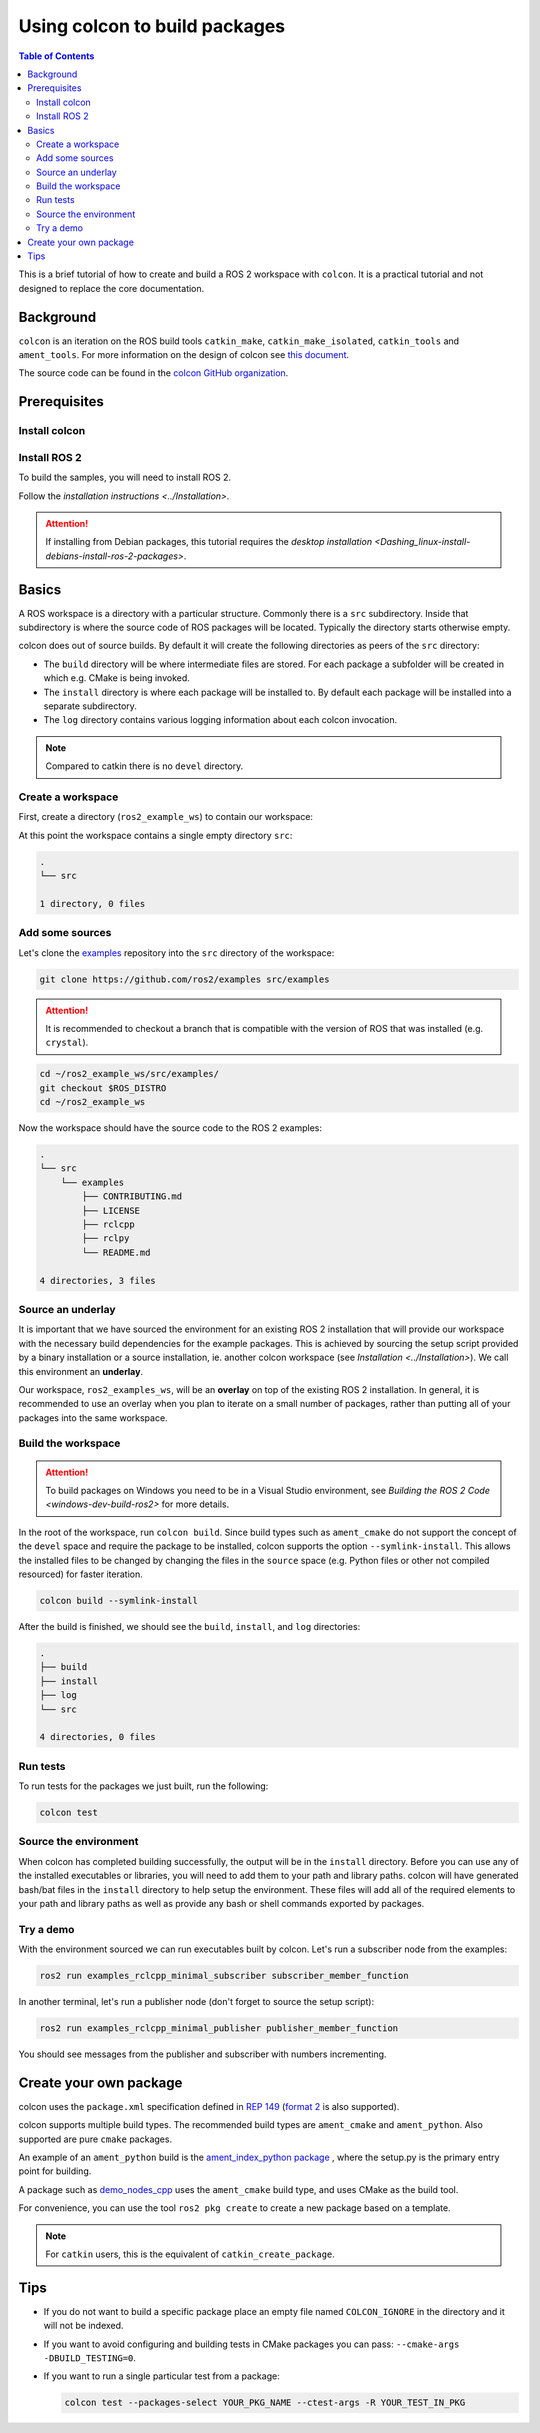 .. _Colcon:

.. redirect-from::

    Colcon-Tutorial

Using colcon to build packages
==============================

.. contents:: Table of Contents
   :depth: 2
   :local:

This is a brief tutorial of how to create and build a ROS 2 workspace with ``colcon``.
It is a practical tutorial and not designed to replace the core documentation.

Background
----------

``colcon`` is an iteration on the ROS build tools ``catkin_make``, ``catkin_make_isolated``, ``catkin_tools`` and ``ament_tools``.
For more information on the design of colcon see `this document <http://design.ros2.org/articles/build_tool.html>`__.

The source code can be found in the `colcon GitHub organization <https://github.com/colcon>`__.

Prerequisites
-------------

Install colcon
^^^^^^^^^^^^^^

.. tabs::

  .. group-tab:: Linux

    .. code-block:: bash

        sudo apt install python3-colcon-common-extensions

  .. group-tab:: macOS

    .. code-block:: bash

        python3 -m pip install colcon-common-extensions

  .. group-tab:: Windows

    .. code-block:: bash

        pip install -U colcon-common-extensions


Install ROS 2
^^^^^^^^^^^^^

To build the samples, you will need to install ROS 2.

Follow the `installation instructions <../Installation>`.

.. attention:: If installing from Debian packages, this tutorial requires the `desktop installation <Dashing_linux-install-debians-install-ros-2-packages>`.

Basics
------

A ROS workspace is a directory with a particular structure.
Commonly there is a ``src`` subdirectory.
Inside that subdirectory is where the source code of ROS packages will be located.
Typically the directory starts otherwise empty.

colcon does out of source builds.
By default it will create the following directories as peers of the ``src`` directory:

* The ``build`` directory will be where intermediate files are stored.
  For each package a subfolder will be created in which e.g. CMake is being invoked.
* The ``install`` directory is where each package will be installed to.
  By default each package will be installed into a separate subdirectory.
* The ``log`` directory contains various logging information about each colcon invocation.

.. note:: Compared to catkin there is no ``devel`` directory.

Create a workspace
^^^^^^^^^^^^^^^^^^

First, create a directory (``ros2_example_ws``) to contain our workspace:

.. tabs::

  .. group-tab:: Linux

    .. code-block:: bash

       mkdir -p ~/ros2_example_ws/src
       cd ~/ros2_example_ws

  .. group-tab:: macOS

    .. code-block:: bash

       mkdir -p ~/ros2_example_ws/src
       cd ~/ros2_example_ws

  .. group-tab:: Windows

    .. code-block:: bash

       md \dev\ros2_example_ws\src
       cd \dev\ros2_example_ws

At this point the workspace contains a single empty directory ``src``:

.. code-block:: bash

    .
    └── src

    1 directory, 0 files

Add some sources
^^^^^^^^^^^^^^^^

Let's clone the `examples <https://github.com/ros2/examples>`__ repository into the ``src`` directory of the workspace:

.. code-block:: bash

    git clone https://github.com/ros2/examples src/examples

.. attention:: It is recommended to checkout a branch that is compatible with the version of ROS that was installed (e.g. ``crystal``).


.. code-block:: bash

    cd ~/ros2_example_ws/src/examples/
    git checkout $ROS_DISTRO
    cd ~/ros2_example_ws

Now the workspace should have the source code to the ROS 2 examples:

.. code-block:: bash

    .
    └── src
        └── examples
            ├── CONTRIBUTING.md
            ├── LICENSE
            ├── rclcpp
            ├── rclpy
            └── README.md

    4 directories, 3 files

Source an underlay
^^^^^^^^^^^^^^^^^^

It is important that we have sourced the environment for an existing ROS 2 installation that will provide our workspace with the necessary build dependencies for the example packages.
This is achieved by sourcing the setup script provided by a binary installation or a source installation, ie. another colcon workspace (see `Installation <../Installation>`).
We call this environment an **underlay**.

Our workspace, ``ros2_examples_ws``, will be an **overlay** on top of the existing ROS 2 installation.
In general, it is recommended to use an overlay when you plan to iterate on a small number of packages, rather than putting all of your packages into the same workspace.

Build the workspace
^^^^^^^^^^^^^^^^^^^

.. attention::

   To build packages on Windows you need to be in a Visual Studio environment, see `Building the ROS 2 Code <windows-dev-build-ros2>` for more details.

In the root of the workspace, run ``colcon build``.
Since build types such as ``ament_cmake`` do not support the concept of the ``devel`` space and require the package to be installed, colcon supports the option ``--symlink-install``.
This allows the installed files to be changed by changing the files in the ``source`` space (e.g. Python files or other not compiled resourced) for faster iteration.

.. code-block:: bash

    colcon build --symlink-install

After the build is finished, we should see the ``build``, ``install``, and ``log`` directories:

.. code-block:: bash

    .
    ├── build
    ├── install
    ├── log
    └── src

    4 directories, 0 files

.. _colcon-run-the-tests:

Run tests
^^^^^^^^^

To run tests for the packages we just built, run the following:

.. code-block:: bash

   colcon test

Source the environment
^^^^^^^^^^^^^^^^^^^^^^

When colcon has completed building successfully, the output will be in the ``install`` directory.
Before you can use any of the installed executables or libraries, you will need to add them to your path and library paths.
colcon will have generated bash/bat files in the ``install`` directory to help setup the environment.
These files will add all of the required elements to your path and library paths as well as provide any bash or shell commands exported by packages.

.. tabs::

  .. group-tab:: Linux

    .. code-block:: bash

       . install/setup.bash

  .. group-tab:: macOS

    .. code-block:: bash

       . install/setup.bash

  .. group-tab:: Windows

    .. code-block:: bash

       call install\setup.bat

Try a demo
^^^^^^^^^^

With the environment sourced we can run executables built by colcon.
Let's run a subscriber node from the examples:

.. code-block:: bash

    ros2 run examples_rclcpp_minimal_subscriber subscriber_member_function

In another terminal, let's run a publisher node (don't forget to source the setup script):

.. code-block:: bash

    ros2 run examples_rclcpp_minimal_publisher publisher_member_function

You should see messages from the publisher and subscriber with numbers incrementing.

Create your own package
-----------------------

colcon uses the ``package.xml`` specification defined in `REP 149 <http://www.ros.org/reps/rep-0149.html>`__ (`format 2 <http://www.ros.org/reps/rep-0140.html>`__ is also supported).

colcon supports multiple build types.
The recommended build types are ``ament_cmake`` and ``ament_python``.
Also supported are pure ``cmake`` packages.

An example of an ``ament_python`` build is the `ament_index_python package <https://github.com/ament/ament_index/tree/master/ament_index_python>`__ , where the setup.py is the primary entry point for building.

A package such as `demo_nodes_cpp <https://github.com/ros2/demos/tree/master/demo_nodes_cpp>`__ uses the ``ament_cmake`` build type, and uses CMake as the build tool.

For convenience, you can use the tool ``ros2 pkg create`` to create a new package based on a template.

.. note:: For ``catkin`` users, this is the equivalent of ``catkin_create_package``.

Tips
----


*
  If you do not want to build a specific package place an empty file named ``COLCON_IGNORE`` in the directory and it will not be indexed.

*
  If you want to avoid configuring and building tests in CMake packages you can pass: ``--cmake-args -DBUILD_TESTING=0``.

*
  If you want to run a single particular test from a package:

  .. code-block:: bash

     colcon test --packages-select YOUR_PKG_NAME --ctest-args -R YOUR_TEST_IN_PKG
